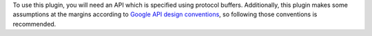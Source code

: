 To use this plugin, you will need an API which is specified using
protocol buffers. Additionally, this plugin makes some assumptions at the
margins according to `Google API design conventions`_, so following those
conventions is recommended.

.. _Google API design conventions: https://cloud.google.com/apis/design/
